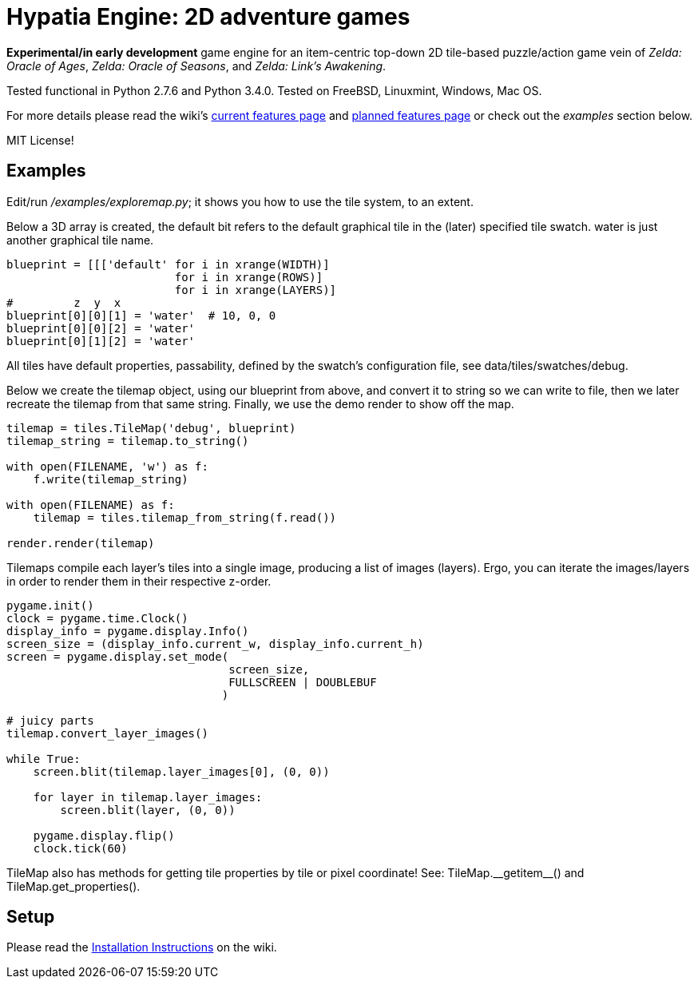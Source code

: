 = Hypatia Engine: 2D adventure games

*Experimental/in early development* game engine for an item-centric top-down 2D tile-based puzzle/action game vein of __Zelda: Oracle of Ages__,  __Zelda: Oracle of Seasons__, and __Zelda: Link's Awakening__.

Tested functional in Python 2.7.6 and Python 3.4.0. Tested on FreeBSD, Linuxmint, Windows, Mac OS.

For more details please read the wiki's https://github.com/lillian-lemmer/hypatia-engine/wiki/Current-Features[current features page] and https://github.com/lillian-lemmer/hypatia-engine/wiki/Planned-Features[planned features page] or check out the _examples_ section below.

MIT License!

== Examples

Edit/run _/examples/exploremap.py_; it shows you how to use the tile system, to an extent.

Below a 3D array is created, the +default+ bit refers to the +default+ graphical tile in the (later) specified tile swatch. +water+ is just another graphical tile name.

----
blueprint = [[['default' for i in xrange(WIDTH)]
                         for i in xrange(ROWS)]
                         for i in xrange(LAYERS)]
#         z  y  x
blueprint[0][0][1] = 'water'  # 10, 0, 0
blueprint[0][0][2] = 'water'
blueprint[0][1][2] = 'water'
----

All tiles have default properties, passability, defined by the swatch's configuration file, see +data/tiles/swatches/debug+.

Below we create the tilemap object, using our blueprint from above, and convert it to string so we can write to file, then we later recreate the tilemap from that same string. Finally, we use the demo render to show off the map.

----
tilemap = tiles.TileMap('debug', blueprint)
tilemap_string = tilemap.to_string()

with open(FILENAME, 'w') as f:
    f.write(tilemap_string)

with open(FILENAME) as f:
    tilemap = tiles.tilemap_from_string(f.read())

render.render(tilemap)
----

Tilemaps compile each layer's tiles into a single image, producing a list of images (layers). Ergo, you can iterate the images/layers in order to render them in their respective z-order.

----
pygame.init()
clock = pygame.time.Clock()
display_info = pygame.display.Info()
screen_size = (display_info.current_w, display_info.current_h)
screen = pygame.display.set_mode(
                                 screen_size,
                                 FULLSCREEN | DOUBLEBUF
                                )

# juicy parts
tilemap.convert_layer_images()

while True:
    screen.blit(tilemap.layer_images[0], (0, 0))

    for layer in tilemap.layer_images:
        screen.blit(layer, (0, 0))

    pygame.display.flip()
    clock.tick(60)
----

TileMap also has methods for getting tile properties by tile or pixel coordinate! See: +TileMap.__getitem__()+ and +TileMap.get_properties()+.

== Setup

Please read the https://github.com/lillian-lemmer/hypatia-engine/wiki/Installation-Instructions[Installation Instructions] on the wiki.

